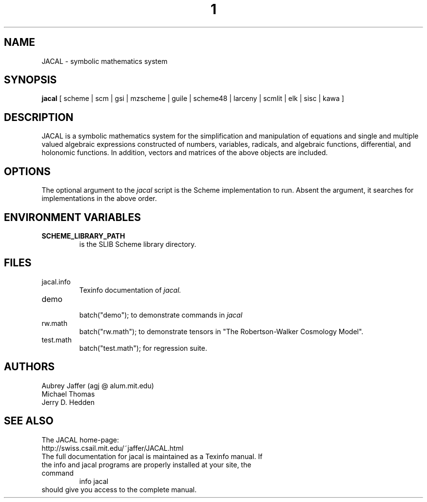 .\" dummy line
.TH 1 JACAL "Dec 20 2007"
.UC 4
.SH NAME
JACAL \- symbolic mathematics system
.SH SYNOPSIS
.B jacal
[ scheme | scm | gsi | mzscheme | guile | scheme48 | larceny | scmlit | elk | sisc | kawa ]
.br
.sp 0.3
.SH DESCRIPTION
JACAL is a symbolic mathematics system for the simplification and
manipulation of equations and single and multiple valued algebraic
expressions constructed of numbers, variables, radicals, and algebraic
functions, differential, and holonomic functions.  In addition, vectors
and matrices of the above objects are included.
.SH OPTIONS
The optional argument to the
.I jacal
script is the Scheme implementation to run.  Absent the argument, it
searches for implementations in the above order.
.SH ENVIRONMENT VARIABLES
.TP
.B SCHEME_LIBRARY_PATH
is the SLIB Scheme library directory.
.SH FILES
.TP
jacal.info
.br
Texinfo documentation of
.I jacal.
.TP
demo
.br
batch("demo"); to demonstrate commands in
.I jacal
.TP
rw.math
.br
batch("rw.math"); to demonstrate tensors in
"The Robertson-Walker Cosmology Model".
.TP
test.math
.br
batch("test.math"); for regression suite.
.SH AUTHORS
Aubrey Jaffer (agj @ alum.mit.edu)
.br
Michael Thomas
.br
Jerry D. Hedden
.SH SEE ALSO
The JACAL home-page:
.br
http://swiss.csail.mit.edu/~jaffer/JACAL.html
.TP
The full documentation for jacal is maintained as a Texinfo manual. If the info and jacal programs are properly installed at your site, the command
.br
info jacal
.TP
should give you access to the complete manual.
